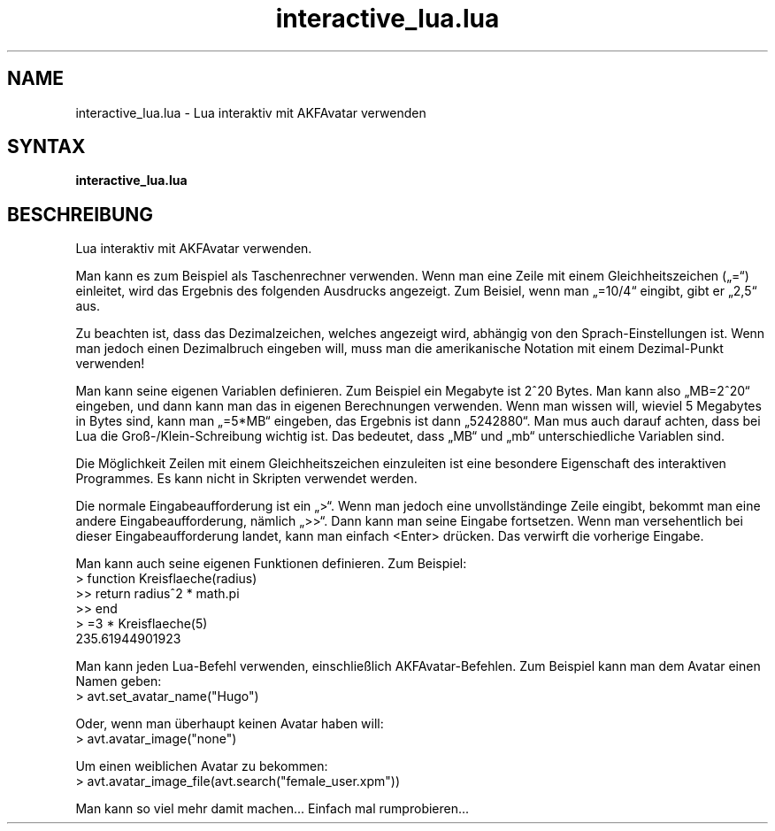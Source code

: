 .\" Process this file with
.\" groff -man -Tutf8 interactive_lua.en.man
.\"
.
.\" Macros .TQ .EX .EE taken from groff an-ext.tmac
.\" Copyright (C) 2007, 2009 Free Software Foundation, Inc.
.\" You may freely use, modify and/or distribute this file.
.
.\" Continuation line for .TP header.
.de TQ
.  br
.  ns
.  TP \\$1\" no doublequotes around argument!
..
.
.\" Start example.
.de EX
.  nr mE \\n(.f
.  nf
.  nh
.  ft CW
..
.
.
.\" End example.
.de EE
.  ft \\n(mE
.  fi
.  hy \\n(HY
..
.
.TH "interactive_lua.lua" 1 2012-07-24 AKFAvatar
.nh
.
.SH NAME
interactive_lua.lua \- Lua interaktiv mit AKFAvatar verwenden
.
.SH SYNTAX
.BI interactive_lua.lua
.
.SH BESCHREIBUNG
Lua interaktiv mit AKFAvatar verwenden.
.PP
Man kann es zum Beispiel als Taschenrechner verwenden.
Wenn man eine Zeile mit einem Gleichheitszeichen (\[Bq]=\[lq]) einleitet,
wird das Ergebnis des folgenden Ausdrucks angezeigt.
Zum Beisiel, wenn man \[Bq]=10/4\[lq] eingibt, gibt er \[Bq]2,5\[lq] aus.
.PP
Zu beachten ist, dass das Dezimalzeichen, welches angezeigt wird, abh\[:a]ngig von
den Sprach-Einstellungen ist.
Wenn man jedoch einen Dezimalbruch eingeben will, muss man die amerikanische
Notation mit einem Dezimal-Punkt verwenden!
.PP
Man kann seine eigenen Variablen definieren.
Zum Beispiel ein Megabyte ist 2^20 Bytes.
Man kann also \[Bq]MB=2^20\[lq] eingeben, und dann kann man das in eigenen
Berechnungen verwenden. Wenn man wissen will, wieviel 5 Megabytes in Bytes
sind, kann man \[Bq]=5*MB\[lq] eingeben, das Ergebnis ist dann
\[Bq]5242880\[lq].
Man mus auch darauf achten, dass bei Lua die Gro\[ss]-/Klein-Schreibung wichtig
ist.
Das bedeutet, dass \[Bq]MB\[lq] und \[Bq]mb\[lq] unterschiedliche
Variablen sind.
.PP
Die M\[:o]glichkeit Zeilen mit einem Gleichheitszeichen einzuleiten ist eine
besondere Eigenschaft des interaktiven Programmes.
Es kann nicht in Skripten verwendet werden.
.PP
Die normale Eingabeaufforderung ist ein \[Bq]>\[lq].
Wenn man jedoch eine unvollst\[:a]ndinge Zeile eingibt, bekommt man eine andere
Eingabeaufforderung, n\[:a]mlich \[Bq]>>\[lq].
Dann kann man seine Eingabe fortsetzen.
Wenn man versehentlich bei dieser Eingabeaufforderung landet, kann man
einfach <Enter> dr\[:u]cken.
Das verwirft die vorherige Eingabe.
.PP
Man kann auch seine eigenen Funktionen definieren.
Zum Beispiel:
.EX
  > function Kreisflaeche(radius)
  >> return radius^2 * math.pi
  >> end
  > =3 * Kreisflaeche(5)
  235.61944901923
.EE
.PP
Man kann jeden Lua-Befehl verwenden, einschlie\[ss]lich AKFAvatar-Befehlen.
Zum Beispiel kann man dem Avatar einen Namen geben:
.EX
  > avt.set_avatar_name("Hugo")
.EE
.PP
Oder, wenn man \[:u]berhaupt keinen Avatar haben will:
.EX
  > avt.avatar_image("none")
.EE
.PP
Um einen weiblichen Avatar zu bekommen:
.EX
  > avt.avatar_image_file(avt.search("female_user.xpm"))
.EE
.PP
Man kann so viel mehr damit machen...
Einfach mal rumprobieren...
.PP

